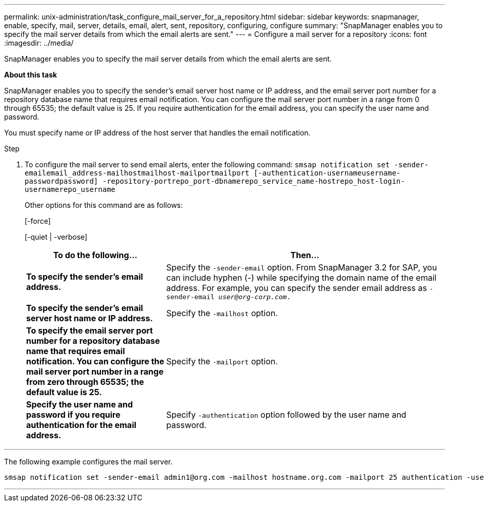 ---
permalink: unix-administration/task_configure_mail_server_for_a_repository.html
sidebar: sidebar
keywords: snapmanager, enable, specify, mail, server, details, email, alert, sent, repository, configuring, configure
summary: "SnapManager enables you to specify the mail server details from which the email alerts are sent."
---
= Configure a mail server for a repository
:icons: font
:imagesdir: ../media/

[.lead]
SnapManager enables you to specify the mail server details from which the email alerts are sent.

*About this task*

SnapManager enables you to specify the sender's email server host name or IP address, and the email server port number for a repository database name that requires email notification. You can configure the mail server port number in a range from 0 through 65535; the default value is 25. If you require authentication for the email address, you can specify the user name and password.

You must specify name or IP address of the host server that handles the email notification.

.Step

. To configure the mail server to send email alerts, enter the following command: `smsap notification set -sender-emailemail_address-mailhostmailhost-mailportmailport [-authentication-usernameusername-passwordpassword] -repository-portrepo_port-dbnamerepo_service_name-hostrepo_host-login-usernamerepo_username`
+
Other options for this command are as follows:
+
[-force]
+
[-quiet | -verbose]
+
[cols="2a,4a" options="header"]
|===
| To do the following...| Then...
a|
*To specify the sender's email address.*
a|
Specify the `-sender-email` option. From SnapManager 3.2 for SAP, you can include hyphen (-) while specifying the domain name of the email address. For example, you can specify the sender email address as `-sender-email _user@org-corp.com_.`
a|
*To specify the sender's email server host name or IP address.*
a|
Specify the `-mailhost` option.
a|
*To specify the email server port number for a repository database name that requires email notification. You can configure the mail server port number in a range from zero through 65535; the default value is 25.*
a|
Specify the `-mailport` option.
a|
*Specify the user name and password if you require authentication for the email address.*
a|
Specify `-authentication` option followed by the user name and password.
|===

---
The following example configures the mail server.

----
smsap notification set -sender-email admin1@org.com -mailhost hostname.org.com -mailport 25 authentication -username admin1 -password admin1 -repository -port 1521 -dbname SMSAPREPO -host hotspur -login -username grabal21 -verbose
----
---
